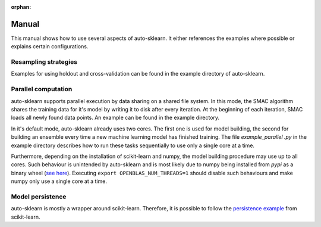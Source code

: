 :orphan:

.. _manual:

Manual
~~~~~~

This manual shows how to use several aspects of auto-sklearn. It either
references the examples where possible or explains certain configurations.

Resampling strategies
*********************

Examples for using holdout and cross-validation can be found in the example
directory of auto-sklearn.

Parallel computation
********************

auto-sklearn supports parallel execution by data sharing on a shared file
system. In this mode, the SMAC algorithm shares the training data for it's
model by writing it to disk after every iteration. At the beginning of each
iteration, SMAC loads all newly found data points. An example can be found in
the example directory.

In it's default mode, auto-sklearn already uses two cores. The first one is
used for model building, the second for building an ensemble every time a new
machine learning model has finished training. The file `example_parallel
.py` in the example directory describes how to run these tasks sequentially
to use only a single core at a time.

Furthermore, depending on the installation of scikit-learn and numpy,
the model building procedure may use up to all cores. Such behaviour is
unintended by auto-sklearn and is most likely due to numpy being installed
from `pypi` as a binary wheel (`see here <http://scikit-learn-general.narkive
.com/44ywvAHA/binary-wheel-packages-for-linux-are-coming>`_). Executing
``export OPENBLAS_NUM_THREADS=1`` should disable such behaviours and make numpy
only use a single core at a time.

Model persistence
*****************

auto-sklearn is mostly a wrapper around scikit-learn. Therefore, it is
possible to follow the `persistence example
<http://scikit-learn.org/stable/modules/model_persistence.html#persistence-example>`_
from scikit-learn.
